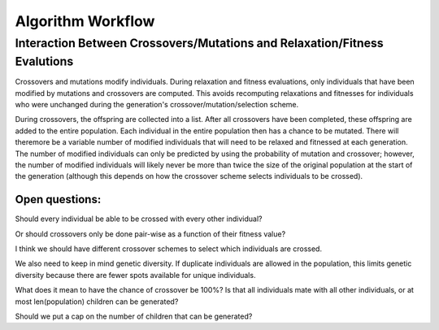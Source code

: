 Algorithm Workflow
==================

Interaction Between Crossovers/Mutations and Relaxation/Fitness Evalutions
##########################################################################

Crossovers and mutations modify individuals. During relaxation and fitness evaluations, only individuals that have been modified by mutations and crossovers are computed. This avoids recomputing relaxations and fitnesses for individuals who were unchanged during the generation's crossover/mutation/selection scheme.

During crossovers, the offspring are collected into a list. After all crossovers have been completed, these offspring are added to the entire population. Each individual in the entire population then has a chance to be mutated. There will theremore be a variable number of modified individuals that will need to be relaxed and fitnessed at each generation. The number of modified individuals can only be predicted by using the probability of mutation and crossover; however, the number of modified individuals will likely never be more than twice the size of the original population at the start of the generation (although this depends on how the crossover scheme selects individuals to be crossed).

Open questions:
---------------

Should every individual be able to be crossed with every other individual?

Or should crossovers only be done pair-wise as a function of their fitness value?

I think we should have different crossover schemes to select which individuals are crossed.

We also need to keep in mind genetic diversity. If duplicate individuals are allowed in the population, this limits genetic diversity because there are fewer spots available for unique individuals.

What does it mean to have the chance of crossover be 100%? Is that all individuals mate with all other individuals, or at most len(population) children can be generated?

Should we put a cap on the number of children that can be generated?



